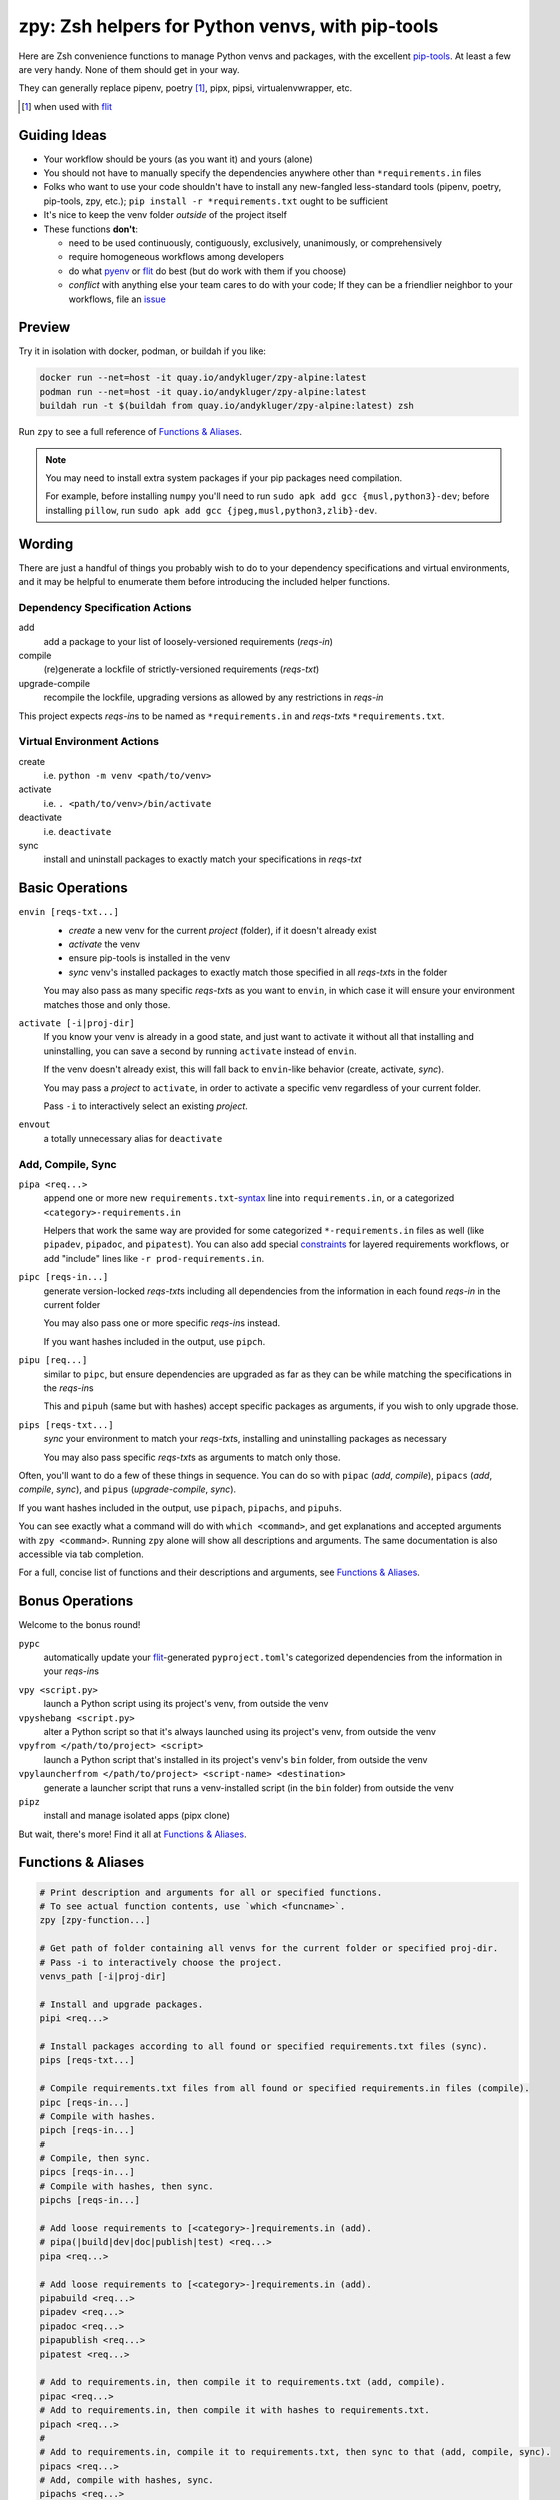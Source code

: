 =================================================
zpy: Zsh helpers for Python venvs, with pip-tools
=================================================

|repo| |docsite| |container| |contact|

Here are Zsh convenience functions to manage Python venvs and packages,
with the excellent pip-tools__. At least a few are very handy.
None of them should get in your way.

__ https://github.com/jazzband/pip-tools

They can generally replace pipenv, poetry [#]_, pipx, pipsi, virtualenvwrapper, etc.

.. [#] when used with flit__

__ https://flit.readthedocs.io/en/latest/

.. image:: https://gist.github.com/AndydeCleyre/34fd63abe8954957590224e85edf6476/raw/28ba8c4a77f17f56fdb83726733e89ac01e2a068/demo_intro.svg?sanitize=true


Guiding Ideas
-------------

- Your workflow should be yours (as you want it) and yours (alone)
- You should not have to manually specify the dependencies anywhere other than
  ``*requirements.in`` files
- Folks who want to use your code shouldn't have to install any new-fangled
  less-standard tools (pipenv, poetry, pip-tools, zpy, etc.);
  ``pip install -r *requirements.txt`` ought to be sufficient
- It's nice to keep the venv folder *outside* of the project itself

- These functions **don't**:

  - need to be used continuously, contiguously, exclusively, unanimously, or comprehensively
  - require homogeneous workflows among developers
  - do what pyenv__ or flit__ do best (but do work with them if you choose)
  - *conflict* with anything else your team cares to do with your code;
    If they can be a friendlier neighbor to your workflows, file an issue__

__ https://github.com/pyenv/pyenv

__ https://flit.readthedocs.io/en/latest/

__ https://github.com/AndydeCleyre/zpy/issues

Preview
-------

Try it in isolation with docker, podman, or buildah if you like:

.. code-block:: bash

  docker run --net=host -it quay.io/andykluger/zpy-alpine:latest
  podman run --net=host -it quay.io/andykluger/zpy-alpine:latest
  buildah run -t $(buildah from quay.io/andykluger/zpy-alpine:latest) zsh

Run ``zpy`` to see a full reference of `Functions & Aliases`_.

.. note:: You may need to install extra system packages if your pip packages need
          compilation.

          For example, before installing ``numpy`` you'll need to run
          ``sudo apk add gcc {musl,python3}-dev``;
          before installing ``pillow``, run
          ``sudo apk add gcc {jpeg,musl,python3,zlib}-dev``.

.. image:: https://gist.github.com/AndydeCleyre/aa9dc4d86c43903a0350def66fa62af0/raw/05f61ae09b16ef77c2eaac39ab3f3f17c60c30f0/demo_pipz_install.svg?sanitize=true

Wording
-------

There are just a handful of things you probably wish to do to your dependency
specifications and virtual environments, and it may be helpful to enumerate them before
introducing the included helper functions.

Dependency Specification Actions
````````````````````````````````

add
  add a package to your list of loosely-versioned requirements (*reqs-in*)

compile
  (re)generate a lockfile of strictly-versioned requirements (*reqs-txt*)

upgrade-compile
  recompile the lockfile, upgrading versions as allowed by any restrictions in *reqs-in*

This project expects *reqs-in*\ s to be named as ``*requirements.in`` and
*reqs-txt*\ s ``*requirements.txt``.

Virtual Environment Actions
```````````````````````````

create
  i.e. ``python -m venv <path/to/venv>``

activate
  i.e. ``. <path/to/venv>/bin/activate``

deactivate
  i.e. ``deactivate``

sync
  install and uninstall packages to exactly match your specifications in *reqs-txt*

Basic Operations
----------------

``envin [reqs-txt...]``
  - *create* a new venv for the current *project* (folder), if it doesn't already exist
  - *activate* the venv
  - ensure pip-tools is installed in the venv
  - *sync* venv's installed packages to exactly match those specified in all
    *reqs-txt*\ s in the folder

  You may also pass as many specific *reqs-txt*\ s as you want to ``envin``,
  in which case it will ensure your environment matches those and only those.

``activate [-i|proj-dir]``
  If you know your venv is already in a good state, and just want to activate it
  without all that installing and uninstalling, you can save a second by running
  ``activate`` instead of ``envin``.

  If the venv doesn't already exist, this will fall back to ``envin``-like behavior
  (create, activate, *sync*).

  You may pass a *project* to ``activate``, in order to activate a specific venv
  regardless of your current folder.

  Pass ``-i`` to interactively select an existing *project*.

``envout``
  a totally unnecessary alias for ``deactivate``

Add, Compile, Sync
``````````````````

``pipa <req...>``
  append one or more new ``requirements.txt``-syntax__ line into ``requirements.in``,
  or a categorized ``<category>-requirements.in``

  Helpers that work the same way are provided for some categorized ``*-requirements.in``
  files as well (like ``pipadev``, ``pipadoc``, and ``pipatest``).
  You can also add special constraints__ for layered requirements workflows, or add
  "include" lines like ``-r prod-requirements.in``.

__ https://pip.pypa.io/en/stable/reference/pip_install/#requirements-file-format

__ https://github.com/jazzband/pip-tools#workflow-for-layered-requirements

``pipc [reqs-in...]``
  generate version-locked *reqs-txt*\ s including all dependencies from the
  information in each found *reqs-in* in the current folder

  You may also pass one or more specific *reqs-in*\ s instead.

  If you want hashes included in the output, use ``pipch``.

``pipu [req...]``
  similar to ``pipc``, but ensure dependencies are upgraded as far as they
  can be while matching the specifications in the *reqs-in*\ s

  This and ``pipuh`` (same but with hashes) accept specific packages as arguments,
  if you wish to only upgrade those.

``pips [reqs-txt...]``
  *sync* your environment to match your *reqs-txt*\ s, installing and
  uninstalling packages as necessary

  You may also pass specific *reqs-txt*\ s as arguments to match only those.

Often, you'll want to do a few of these things in sequence. You can do so with
``pipac`` (*add*, *compile*), ``pipacs`` (*add*, *compile*, *sync*), and ``pipus``
(*upgrade-compile*, *sync*).

If you want hashes included in the output, use ``pipach``, ``pipachs``, and ``pipuhs``.

You can see exactly what a command will do with ``which <command>``, and get
explanations and accepted arguments with ``zpy <command>``. Running ``zpy`` alone will
show all descriptions and arguments. The same documentation is also accessible via tab
completion.

For a full, concise list of functions and their descriptions and arguments, see
`Functions & Aliases`_.

Bonus Operations
----------------

Welcome to the bonus round!

``pypc``
  automatically update your flit__-generated ``pyproject.toml``\ 's categorized
  dependencies from the information in your *reqs-in*\ s

__ https://flit.readthedocs.io/en/latest/

``vpy <script.py>``
  launch a Python script using its project's venv, from outside the venv

``vpyshebang <script.py>``
  alter a Python script so that it's always launched using its project's venv, from
  outside the venv

``vpyfrom </path/to/project> <script>``
  launch a Python script that's installed in its project's venv's ``bin`` folder, from
  outside the venv

``vpylauncherfrom </path/to/project> <script-name> <destination>``
  generate a launcher script that runs a venv-installed script (in the ``bin`` folder)
  from outside the venv

``pipz``
  install and manage isolated apps (pipx clone)

But wait, there's more! Find it all at `Functions & Aliases`_.

Functions & Aliases
-------------------

.. code-block:: bash

  
  # Print description and arguments for all or specified functions.
  # To see actual function contents, use `which <funcname>`.
  zpy [zpy-function...]
  
  # Get path of folder containing all venvs for the current folder or specified proj-dir.
  # Pass -i to interactively choose the project.
  venvs_path [-i|proj-dir]
  
  # Install and upgrade packages.
  pipi <req...>
  
  # Install packages according to all found or specified requirements.txt files (sync).
  pips [reqs-txt...]
  
  # Compile requirements.txt files from all found or specified requirements.in files (compile).
  pipc [reqs-in...]
  # Compile with hashes.
  pipch [reqs-in...]
  #
  # Compile, then sync.
  pipcs [reqs-in...]
  # Compile with hashes, then sync.
  pipchs [reqs-in...]
  
  # Add loose requirements to [<category>-]requirements.in (add).
  # pipa(|build|dev|doc|publish|test) <req...>
  pipa <req...>
  
  # Add loose requirements to [<category>-]requirements.in (add).
  pipabuild <req...>
  pipadev <req...>
  pipadoc <req...>
  pipapublish <req...>
  pipatest <req...>
  
  # Add to requirements.in, then compile it to requirements.txt (add, compile).
  pipac <req...>
  # Add to requirements.in, then compile it with hashes to requirements.txt.
  pipach <req...>
  #
  # Add to requirements.in, compile it to requirements.txt, then sync to that (add, compile, sync).
  pipacs <req...>
  # Add, compile with hashes, sync.
  pipachs <req...>
  
  # Recompile *requirements.txt with upgraded versions of all or specified packages (upgrade).
  pipu [req...]
  # Upgrade with hashes.
  pipuh [req...]
  #
  # Upgrade, then sync.
  pipus [req...]
  # Upgrade with hashes, then sync.
  pipuhs [req...]
  
  # Activate venv 'venv' (creating if needed) for the current folder, and sync its
  # installed package set according to all found or specified requirements.txt files.
  # In other words: [create, ]activate, sync.
  # The interpreter will be whatever `python3` refers to at time of venv creation.
  envin [reqs-txt...]
  # Also available for 'venv2'/`python2`, 'venv-pypy'/`pypy3`, 'venv-<current pyver>'/`python`:
  # envin(2|py|current) [reqs-txt...]
  
  # Like envin, but with venv 'venv2' and command `python2`.
  envin2 [reqs-txt...]
  
  # Like envin, but with venv 'venv-pypy' and command `pypy3`.
  envinpy [reqs-txt...]
  
  # Like envin, but with venv 'venv-<current pyver>' and command `python`.
  # Useful if you use pyenv or similar for multiple py3 versions on the same project.
  envincurrent [reqs-txt...]
  
  # If `venvs_path`/venv exists for the current or specified project folder,
  # activate it without installing anything.
  # Otherwise, act as `envin` (create, activate, sync).
  # Pass -i to interactively choose the project.
  activate [-i|proj-dir]
  #
  # Deactivate.
  envout  
  
  # Run script with its folder's associated venv 'venv'.
  vpy <script> [script-arg...]
  # Also available for 'venv2', 'venv-pypy', 'venv-<current pyver>':
  # vpy(2|py|current) <script> [script-arg...]
  
  # Like vpy, but with venv 'venv2'.
  vpy2 <script> [script-arg...]
  
  # Like vpy, but with venv 'venv-pypy'.
  vpypy <script> [script-arg...]
  
  # Like vpy, but with venv 'venv-<current pyver>'.
  vpycurrent <script> [script-arg...]
  
  # Get path of project for the activated venv.
  whichpyproj
  
  # Prepend each script with a shebang for its folder's associated venv interpreter.
  # If `vpy` exists in the PATH, #!/path/to/vpy will be used instead.
  # Also ensure the script is executable.
  vpyshebang <script...>
  # Also available for 'venv2', 'venv-pypy', 'venv-<current pyver>':
  # vpy(2|py|current)shebang <script...>
  
  # Like vpyshebang, but with venv 'venv2'.
  vpy2shebang <script...>
  
  # Like vpyshebang, but with venv 'venv-pypy'.
  vpypyshebang <script...>
  
  # Like vpyshebang, but with venv 'venv-<current pyver>'.
  vpycurrentshebang <script...>
  
  # Run script from a given project folder's associated venv's bin folder.
  vpyfrom <proj-dir> <script-name> [script-arg...]
  # Also available for 'venv2', 'venv-pypy', 'venv-<current pyver>':
  # vpy(2|py|current)from <proj-dir> <script-name> [script-arg...]
  
  # Like vpyfrom, but with venv 'venv2'.
  vpy2from <proj-dir> <script-name> [script-arg...]
  
  # Like vpyfrom, but with venv 'venv-pypy'.
  vpypyfrom <proj-dir> <script-name> [script-arg...]
  
  # Like vpyfrom, but with venv 'venv-<current pyver>'.
  vpycurrentfrom <proj-dir> <script-name> [script-arg...]
  
  # Generate an external launcher for a script in a given project folder's associated venv's bin folder.
  vpylauncherfrom <proj-dir> <script-name> <launcher-dest>
  
  # Delete venvs for project folders which no longer exist.
  prunevenvs
  
  # `pip list -o` for all or specified projects.
  pipcheckold [proj-dir...]
  
  # `pipus` (upgrade-compile, sync) for all or specified projects.
  pipusall [proj-dir...]
  
  # Inject loose requirements.in dependencies into pyproject.toml.
  # Run either from the folder housing pyproject.toml, or one below.
  # To categorize, name files <category>-requirements.in.
  pypc
  
  # Specify the venv interpreter in a new or existing Sublime Text project file for the working folder.
  vpysublp
  
  # Launch a new or existing Sublime Text project, setting venv interpreter.
  sublp [subl-arg...]
  
  # A basic pipx clone (py3 only).
  # Package manager for venv-isolated scripts.
  #
  # pipz list [pkgname...]  ## If no pkg is provided, list all installed.
  # pipz install <pkgspec...>
  # pipz inject <installed-pkgname> <extra-pkgspec...>
  # pipz (upgrade|uninstall|reinstall)-all
  # pipz (upgrade|uninstall|reinstall) [pkspec...]    ## If no pkg is provided, interactively choose.
  # pipz runpip <pkgname> <pip-arg...>
  # pipz runpkg <pkgspec> <cmd> [cmd-arg...]
  pipz [list|install|(uninstall|upgrade|reinstall)(|-all)|inject|runpip|runpkg] [subcmd-arg...]
  

Installation
------------

Install dependencies as appropriate for your platform, then source ``python.zshrc``:

.. code-block:: bash

  git clone https://github.com/andydecleyre/zpy
  echo ". $PWD/zpy/python.zshrc" >> ~/.zshrc

If you use a fancy Zsh plugin tool, you can instead use a command like one of these:

.. code-block:: bash

  antigen bundle andydecleyre/zpy python.zshrc
  antibody bundle andydecleyre/zpy path:python.zshrc
  zgen load andydecleyre/zpy python.zshrc
  zmodule andydecleyre/zpy -s python.zshrc

If you want completions, make sure to load ``compinit`` beforehand:

.. code-block:: bash

  autoload -U compinit
  compinit

Dependencies for Popular Platforms
``````````````````````````````````

To make any use of this project, you'll need ``zsh``, ``python``, and
``busybox``/``coreutils`` or similar.

``pcregrep`` is needed for the ``zpy`` function (and completions), and is already a
dependency of ``zsh`` on Arch Linux and MacOS (via Homebrew__).

__ https://brew.sh/

``fzf`` is only needed for ``pipz``, ``activate -i``, and ``venvs_path -i``.

You can enable pretty syntax highlighting by installing either highlight__ or bat__.

__ http://www.andre-simon.de/doku/highlight/highlight.html

__ https://github.com/sharkdp/bat

``jq`` will be used if present for more reliable parsing, but is not necessary.

Alpine
~~~~~~

.. code-block:: bash

  sudo apk add fzf git highlight jq pcre-tools python3 zsh

Arch
~~~~

.. code-block:: bash

  sudo pacman -S fzf git highlight jq python zsh

Debian
~~~~~~

.. code-block:: bash

  sudo apt install fzf git highlight jq pcregrep python3{,-venv} zsh

Fedora
~~~~~~

.. code-block:: bash

  sudo dnf install fzf git-core highlight jq pcre-tools python3 zsh

MacOS
~~~~~

.. code-block:: bash

  brew install fzf git highlight jq python zsh

OpenSUSE
~~~~~~~~

.. code-block:: bash

  sudo zypper in fzf git highlight jq pcre-tools python3 zsh

Extra Scripts
`````````````

The ``vpy`` and ``vpyfrom`` functions are also available as standalone scripts, if you'd
like some handy launchers accessible outside your interactive Zsh environment. To use,
put them somewhere in your ``PATH``.

For example:

.. code-block:: bash

  ln -s $PWD/zpy/bin/vpy* ~/.local/bin/

Paths & More Wording
--------------------

- A *project* (or *proj-dir*) is any folder containing one or more
  ``*requirements.{in,txt}`` files, and usually some Python code.
- Each *project* is associated with an external *venvs_path* folder,
  at ``$VENVS_WORLD/<project path hash>``.
- ``VENVS_WORLD`` is by default ``$XDG_DATA_HOME/venvs`` or ``~/.local/share/venvs``,
  but can be overridden by ``export``\ ing after sourcing ``python.zshrc``.
- Within each *venvs_path* will be generated:

  + one or more named venv folders (``venv``, ``venv2``, ``venv-pypy``,
    ``venv-<pyver>``) based on the desired Python
  + a symlink back to the *project*

.. |repo| image:: https://img.shields.io/github/size/andydecleyre/zpy/python.zshrc?logo=github&label=Code&color=blueviolet
   :alt: GitHub file size in bytes
   :target: https://github.com/andydecleyre/zpy

.. |container| image:: https://img.shields.io/badge/Container-Quay.io-green?logo=red-hat
   :alt: Demo container
   :target: https://quay.io/repository/andykluger/zpy-alpine

.. |contact| image:: https://img.shields.io/badge/Contact-Telegram-blue?logo=telegram
   :alt: Contact developer on Telegram
   :target: https://t.me/andykluger

.. |docsite| image:: https://readthedocs.org/projects/zpy/badge/
   :alt: Documentation Status
   :target: https://zpy.readthedocs.io/en/latest/
